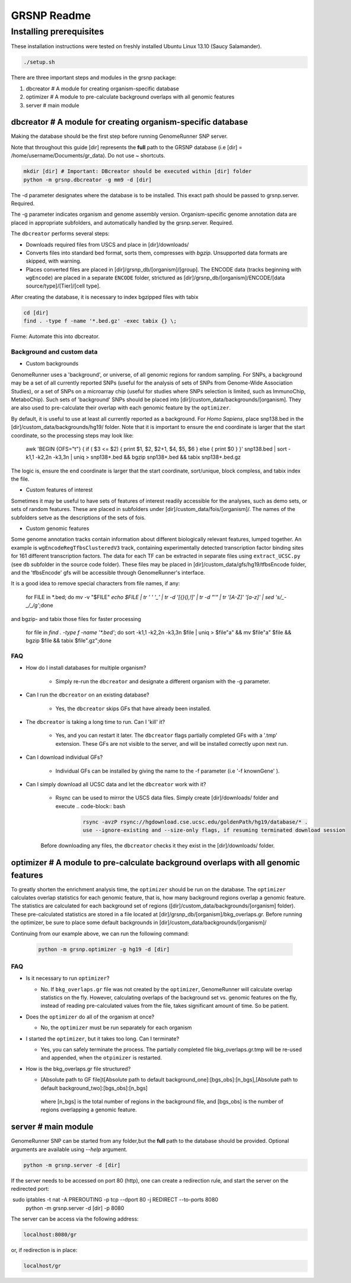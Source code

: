============
GRSNP Readme
============

------------------------
Installing prerequisites
------------------------

These installation instructions were tested on freshly installed Ubuntu Linux 13.10 (Saucy Salamander). 

.. code-block:: bash

    ./setup.sh

There are three important steps and modules in the grsnp package:

1) dbcreator # A module for creating organism-specific database
2) optimizer # A module to pre-calculate background overlaps with all genomic features
3) server # main module

**dbcreator** # A module for creating organism-specific database
============================================================

Making the database should be the first step before running GenomeRunner SNP server.

Note that throughout this guide [dir] represents the **full** path to the GRSNP database (i.e [dir] = /home/username/Documents/gr_data). Do not use ~ shortcuts.

.. code-block:: bash

    mkdir [dir] # Important: DBcreator should be executed within [dir] folder 
    python -m grsnp.dbcreator -g mm9 -d [dir]

The -d parameter designates where the database is to be installed. This exact path should be passed to grsnp.server. Required.

The -g parameter indicates organism and genome assembly version. Organism-specific genome annotation data are placed in appropriate subfolders, and automatically handled by the grsnp.server. Required.

The ``dbcreator`` performs several steps:

* Downloads required files from USCS and place in [dir]/downloads/
* Converts files into standard bed format, sorts them, compresses with *bgzip*.  Unsupported data formats are skipped, with warning.
* Places converted files are placed in [dir]/grsnp_db/[organism]/[group]. The ENCODE data (tracks beginning with ``wgEncode``) are placed in a separate ``ENCODE`` folder, strictured as [dir]/grsnp_db/[organism]/ENCODE/[data source/type]/[Tier]/[cell type].

After creating the database, it is necessary to index bgzipped files with tabix

.. code-block:: bash

    cd [dir]
    find . -type f -name '*.bed.gz' -exec tabix {} \;

Fixme: Automate this into dbcreator.

Background and custom data
--------------------------
* Custom backgrounds

GenomeRunner uses a 'background', or universe, of all genomic regions for random sampling. For SNPs, a background may be a set of all currently reported SNPs (useful for the analysis of sets of SNPs from Genome-Wide Association Studies), or a set of SNPs on a microarray chip (useful for studies where SNPs selection is limited, such as ImmunoChip, MetaboChip). Such sets of 'background' SNPs should be placed into [dir]/custom_data/backgrounds/[organism]. They are also used to pre-calculate their overlap with each genomic feature by the ``optimizer``.

By default, it is useful to use at least all currently reported as a background. For *Homo Sapiens*, place snp138.bed in the [dir]/custom_data/backgrounds/hg19/ folder. Note that it is important to ensure the end coordinate is larger that the start coordinate, so the processing steps may look like:

   .. code-block:: bash
   
   awk 'BEGIN {OFS="\t"} { if ( $3 <= $2) { print $1, $2, $2+1, $4, $5, $6 } else { print $0 } }' snp138.bed | sort -k1,1 -k2,2n -k3,3n | uniq > snp138+.bed && bgzip snp138+.bed && tabix snp138+.bed.gz 

The logic is, ensure the end coordinate is larger that the start coordinate, sort/unique, block compless, and tabix index the file. 

* Custom features of interest

Sometimes it may be useful to have sets of features of interest readily accessible for the analyses, such as demo sets, or sets of random features. These are placed in subfolders under [dir]/custom_data/fois/[organism]/. The names of the subfolders setve as the descriptions of the sets of fois.

* Custom genomic features

Some genome annotation tracks contain information about different biologically relevant features, lumped together. An example is ``wgEncodeRegTfbsClusteredV3`` track, containing experimentally detected transcription factor binding sites for 161 different transcription factors. The data for each TF can be extracted in separate files using ``extract_UCSC.py`` (see ``db`` subfolder in the source code folder). These files may be placed in [dir]/custom_data/gfs/hg19/tfbsEncode folder, and the 'tfbsEncode' gfs will be accessible through GenomeRunner's interface.

It is a good idea to remove special characters from file names, if any:
   
   .. code-block:: bash
   
   for FILE in *.bed; do mv -v "$FILE" `echo $FILE | tr ' ' '_' | tr -d '[{}(),\!]' | tr -d "\'" | tr '[A-Z]' '[a-z]' | sed 's/_-_/_/g'`;done

and bgzip- and tabix those files for faster processing

   .. code-block:: bash
  
  for file in `find . -type f -name '*.bed'`; do sort -k1,1 -k2,2n -k3,3n $file | uniq > $file"a" && mv $file"a" $file && bgzip $file && tabix $file".gz";done

FAQ
---

* How do I install databases for multiple organism?
  
   * Simply re-run the ``dbcreator`` and designate a different organism with the -g parameter.

* Can I run the ``dbcreator`` on an existing database?
  
   * Yes, the ``dbcreator`` skips GFs that have already been installed.
   
* The ``dbcreator`` is taking a long time to run.  Can I 'kill' it?
  
   * Yes, and you can restart it later. The ``dbcreator`` flags partially completed GFs with a '.tmp' extension.  These GFs are not visible to the server, and will be installed correctly upon next run.

* Can I download individual GFs?
  
   * Individual GFs can be installed by giving the name to the -f parameter (i.e '-f knownGene' ).

* Can I simply download all UCSC data and let the ``dbcreator`` work with it?
  
   * Rsync can be used to mirror the USCS data files. Simply create [dir]/downloads/ folder and execute .. code-block:: bash

      .. code-block:: bash
   
       rsync -avzP rsync://hgdownload.cse.ucsc.edu/goldenPath/hg19/database/* .
       use --ignore-existing and --size-only flags, if resuming terminated download session

   Before downloading any files, the ``dbcreator`` checks it they exist in the [dir]/downloads/ folder.
   
**optimizer** # A module to pre-calculate background overlaps with all genomic features
===================================================================================
   
To greatly shorten the enrichment analysis time, the ``optimizer`` should be run on the database. The ``optimizer`` calculates overlap statistics for each genomic feature, that is, how many background regions overlap a genomic feature. The statistics are calculated for each background set of regions ([dir]/custom_data/backgrounds/[organism] folder). These pre-calculated statistics are stored in a file located at [dir]/grsnp_db/[organism]/bkg_overlaps.gr.
Before running the optimizer, be sure to place some default backgrounds in [dir]/custom_data/backgrounds/[organism]/

Continuing from our example above, we can run the following command:

     .. code-block:: bash
     
          python -m grsnp.optimizer -g hg19 -d [dir]

FAQ
---
* Is it necessary to run ``optimizer``?

  * No. If ``bkg_overlaps.gr`` file was not created by the ``optimizer``, GenomeRunner will calculate overlap statistics on the fly. However, calculating overlaps of the background set vs. genomic features on the fly, instead of reading pre-calculated values from the file, takes significant amount of time. So be patient.


* Does the ``optimizer`` do all of the organism at once?
  
  * No, the ``optimizer`` must be run separately for each organism

     
* I started the ``optimizer``, but it takes too long.  Can I terminate?
 
  * Yes, you can safely terminate the process.  The partially completed file bkg_overlaps.gr.tmp will be re-used and appended, when the ``otpimizer`` is restarted.

    
* How is the bkg_overlaps.gr file structured?
  
  * [Absolute path to GF file]\t[Absolute path to default background_one]:[bgs_obs]:[n_bgs],[Absolute path to default background_two]:[bgs_obs]:[n_bgs]

   where [n_bgs] is the total number of regions in the background file, and [bgs_obs] is the number of regions overlapping a genomic feature.


**server** # main module
=========================

GenomeRunner SNP can be started from any folder,but the **full** path to the database should be provided. Optional arguments are available using `--help` argument.

.. code-block:: bash
    
    python -m grsnp.server -d [dir]

If the server needs to be accessed on port 80 (http), one can create a redirection rule, and start the server on the redirected port:

.. code-block:: bash

 sudo iptables -t nat -A PREROUTING -p tcp --dport 80 -j REDIRECT --to-ports 8080
   python -m grsnp.server -d [dir] -p 8080

The server can be access via the following address: 

.. code-block:: bash

    localhost:8080/gr

or, if redirection is in place:

.. code-block:: bash

    localhost/gr
